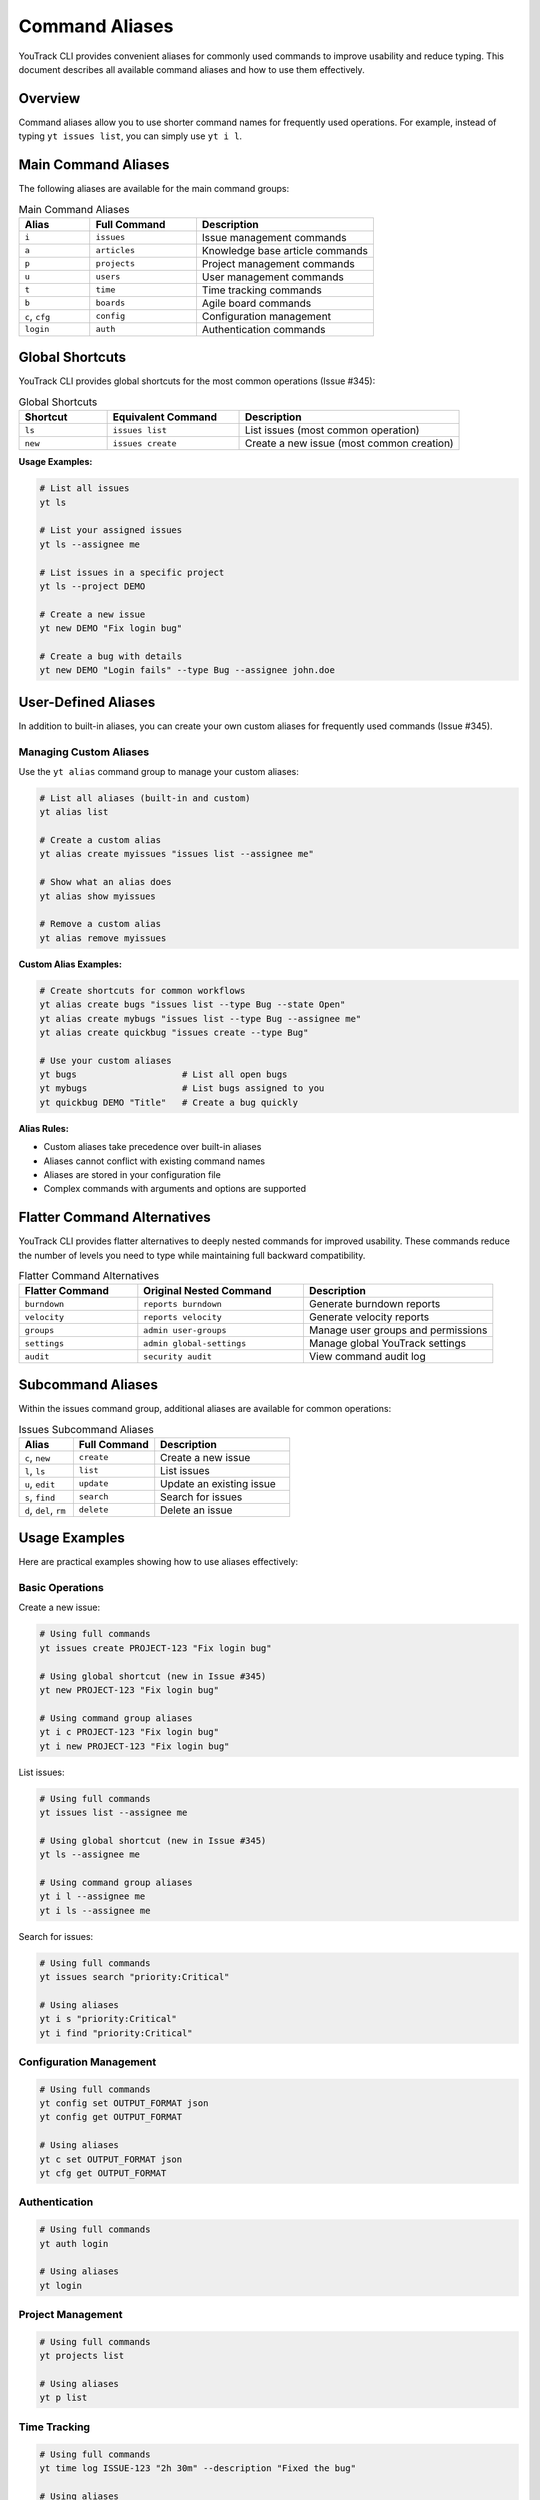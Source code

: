================
Command Aliases
================

YouTrack CLI provides convenient aliases for commonly used commands to improve usability and reduce typing. This document describes all available command aliases and how to use them effectively.

Overview
========

Command aliases allow you to use shorter command names for frequently used operations. For example, instead of typing ``yt issues list``, you can simply use ``yt i l``.

Main Command Aliases
====================

The following aliases are available for the main command groups:

.. list-table:: Main Command Aliases
   :header-rows: 1
   :widths: 20 30 50

   * - Alias
     - Full Command
     - Description
   * - ``i``
     - ``issues``
     - Issue management commands
   * - ``a``
     - ``articles``
     - Knowledge base article commands
   * - ``p``
     - ``projects``
     - Project management commands
   * - ``u``
     - ``users``
     - User management commands
   * - ``t``
     - ``time``
     - Time tracking commands
   * - ``b``
     - ``boards``
     - Agile board commands
   * - ``c``, ``cfg``
     - ``config``
     - Configuration management
   * - ``login``
     - ``auth``
     - Authentication commands

Global Shortcuts
================

YouTrack CLI provides global shortcuts for the most common operations (Issue #345):

.. list-table:: Global Shortcuts
   :header-rows: 1
   :widths: 20 30 50

   * - Shortcut
     - Equivalent Command
     - Description
   * - ``ls``
     - ``issues list``
     - List issues (most common operation)
   * - ``new``
     - ``issues create``
     - Create a new issue (most common creation)

**Usage Examples:**

.. code-block:: bash

   # List all issues
   yt ls

   # List your assigned issues
   yt ls --assignee me

   # List issues in a specific project
   yt ls --project DEMO

   # Create a new issue
   yt new DEMO "Fix login bug"

   # Create a bug with details
   yt new DEMO "Login fails" --type Bug --assignee john.doe

User-Defined Aliases
====================

In addition to built-in aliases, you can create your own custom aliases for frequently used commands (Issue #345).

Managing Custom Aliases
------------------------

Use the ``yt alias`` command group to manage your custom aliases:

.. code-block:: bash

   # List all aliases (built-in and custom)
   yt alias list

   # Create a custom alias
   yt alias create myissues "issues list --assignee me"

   # Show what an alias does
   yt alias show myissues

   # Remove a custom alias
   yt alias remove myissues

**Custom Alias Examples:**

.. code-block:: bash

   # Create shortcuts for common workflows
   yt alias create bugs "issues list --type Bug --state Open"
   yt alias create mybugs "issues list --type Bug --assignee me"
   yt alias create quickbug "issues create --type Bug"

   # Use your custom aliases
   yt bugs                    # List all open bugs
   yt mybugs                  # List bugs assigned to you
   yt quickbug DEMO "Title"   # Create a bug quickly

**Alias Rules:**

- Custom aliases take precedence over built-in aliases
- Aliases cannot conflict with existing command names
- Aliases are stored in your configuration file
- Complex commands with arguments and options are supported

Flatter Command Alternatives
============================

YouTrack CLI provides flatter alternatives to deeply nested commands for improved usability. These commands reduce the number of levels you need to type while maintaining full backward compatibility.

.. list-table:: Flatter Command Alternatives
   :header-rows: 1
   :widths: 25 35 40

   * - Flatter Command
     - Original Nested Command
     - Description
   * - ``burndown``
     - ``reports burndown``
     - Generate burndown reports
   * - ``velocity``
     - ``reports velocity``
     - Generate velocity reports
   * - ``groups``
     - ``admin user-groups``
     - Manage user groups and permissions
   * - ``settings``
     - ``admin global-settings``
     - Manage global YouTrack settings
   * - ``audit``
     - ``security audit``
     - View command audit log

Subcommand Aliases
==================

Within the issues command group, additional aliases are available for common operations:

.. list-table:: Issues Subcommand Aliases
   :header-rows: 1
   :widths: 20 30 50

   * - Alias
     - Full Command
     - Description
   * - ``c``, ``new``
     - ``create``
     - Create a new issue
   * - ``l``, ``ls``
     - ``list``
     - List issues
   * - ``u``, ``edit``
     - ``update``
     - Update an existing issue
   * - ``s``, ``find``
     - ``search``
     - Search for issues
   * - ``d``, ``del``, ``rm``
     - ``delete``
     - Delete an issue

Usage Examples
==============

Here are practical examples showing how to use aliases effectively:

Basic Operations
----------------

Create a new issue:

.. code-block:: bash

   # Using full commands
   yt issues create PROJECT-123 "Fix login bug"

   # Using global shortcut (new in Issue #345)
   yt new PROJECT-123 "Fix login bug"

   # Using command group aliases
   yt i c PROJECT-123 "Fix login bug"
   yt i new PROJECT-123 "Fix login bug"

List issues:

.. code-block:: bash

   # Using full commands
   yt issues list --assignee me

   # Using global shortcut (new in Issue #345)
   yt ls --assignee me

   # Using command group aliases
   yt i l --assignee me
   yt i ls --assignee me

Search for issues:

.. code-block:: bash

   # Using full commands
   yt issues search "priority:Critical"

   # Using aliases
   yt i s "priority:Critical"
   yt i find "priority:Critical"

Configuration Management
------------------------

.. code-block:: bash

   # Using full commands
   yt config set OUTPUT_FORMAT json
   yt config get OUTPUT_FORMAT

   # Using aliases
   yt c set OUTPUT_FORMAT json
   yt cfg get OUTPUT_FORMAT

Authentication
--------------

.. code-block:: bash

   # Using full commands
   yt auth login

   # Using aliases
   yt login

Project Management
------------------

.. code-block:: bash

   # Using full commands
   yt projects list

   # Using aliases
   yt p list

Time Tracking
-------------

.. code-block:: bash

   # Using full commands
   yt time log ISSUE-123 "2h 30m" --description "Fixed the bug"

   # Using aliases
   yt t log ISSUE-123 "2h 30m" --description "Fixed the bug"

Flatter Commands
----------------

.. code-block:: bash

   # Reports - Traditional vs Flatter
   yt reports burndown PROJECT-123 --sprint "Sprint 1"
   yt burndown PROJECT-123 --sprint "Sprint 1"

   yt reports velocity PROJECT-123 --sprints 5
   yt velocity PROJECT-123 --sprints 5

   # User Groups - Traditional vs Flatter
   yt admin user-groups create "Team Lead" --description "Team leadership role"
   yt groups create "Team Lead" --description "Team leadership role"

   yt admin user-groups list
   yt groups list

   # Settings - Traditional vs Flatter
   yt admin global-settings get --name system.timeZone
   yt settings get --name system.timeZone

   yt admin global-settings set timeout 30
   yt settings set timeout 30

   # Audit Log - Traditional vs Flatter
   yt security audit --limit 25 --format json
   yt audit --limit 25 --format json

Complex Workflows
=================

You can chain aliases for even more efficient workflows:

Daily Issue Management:

.. code-block:: bash

   # Check your assigned issues (using global shortcut)
   yt ls --assignee me --state Open

   # Or using command group alias
   yt i l --assignee me --state Open

   # Create a new bug report (using global shortcut)
   yt new WEB-123 "Mobile login issue" --type Bug --priority High

   # Or using command group alias
   yt i c WEB-123 "Mobile login issue" --type Bug --priority High

   # Update issue status
   yt i u ISSUE-456 --state "In Progress"

   # Log work time
   yt t log ISSUE-456 "1h 30m" --description "Initial investigation"

Custom Alias Workflows:

.. code-block:: bash

   # Set up custom aliases for your workflow
   yt alias create mywork "issues list --assignee me --state Open"
   yt alias create sprint "issues list --project DEMO --sprint current"
   yt alias create bug "issues create --type Bug"

   # Use your custom aliases
   yt mywork                           # Check your work
   yt sprint                           # Check current sprint
   yt bug PROJECT-123 "Title"          # Create a bug quickly

Configuration and Setup:

.. code-block:: bash

   # Quick authentication
   yt login

   # Configure output format
   yt c set OUTPUT_FORMAT table

   # List current configuration
   yt c list

Flatter Command Workflows:

.. code-block:: bash

   # Daily reporting workflow
   yt burndown PROJECT-123                    # Quick burndown check
   yt velocity PROJECT-123 --sprints 3        # Check team velocity

   # Administrative tasks
   yt groups create "QA Team"                 # Create user group
   yt settings get --name system.timeZone     # Check timezone setting
   yt audit --limit 10                       # Review recent actions

Help and Discovery
==================

All aliases work with the ``--help`` flag to show command documentation:

.. code-block:: bash

   # Get help for issues commands
   yt i --help

   # Get help for creating issues
   yt i c --help

   # Get help for configuration
   yt c --help

The main help command also lists all available aliases:

.. code-block:: bash

   yt --help

Best Practices
==============

1. **Start with Full Commands**: When learning, use full command names to understand the structure.

2. **Use Aliases for Frequent Operations**: Once comfortable, switch to aliases for commands you use often.

3. **Mix and Match**: You can combine full commands and aliases as needed:

   .. code-block:: bash

      yt i create PROJECT-123 "Title"  # Mix of alias and full command

4. **Shell Completion**: Aliases work with shell completion, making them even faster to use.

5. **Documentation**: When sharing commands with others, consider using full names for clarity in documentation.

Shell Completion
================

Aliases are fully supported by the shell completion system. After setting up completion for your shell:

.. code-block:: bash

   # Generate completion for bash
   yt completion bash --install

   # Generate completion for zsh
   yt completion zsh --install

   # Generate completion for fish
   yt completion fish --install

You can use tab completion with aliases just like with full commands:

.. code-block:: bash

   yt i <TAB>       # Shows issues subcommands
   yt i c <TAB>     # Shows create command options
   yt c s<TAB>      # Completes to "set"

Migration Guide
===============

If you're upgrading from a version without aliases or flatter commands, your existing commands will continue to work unchanged. All enhancements are additive and don't replace existing functionality.

You can gradually adopt new command patterns at your own pace:

1. Continue using full commands in scripts and documentation
2. Start using aliases for interactive command-line work
3. Try flatter commands for frequently used nested operations
4. Update your muscle memory over time

**Flatter Command Migration Examples:**

.. code-block:: bash

   # Old (still works)              # New flatter alternative
   yt reports burndown PROJECT      yt burndown PROJECT
   yt admin user-groups create      yt groups create
   yt security audit               yt audit

Troubleshooting
===============

If aliases don't work as expected:

1. **Check Version**: Ensure you're using a version that supports aliases (v0.3.0+) and user-defined aliases (v0.10.0+)

2. **Verify Installation**: Run ``yt --help`` to see if aliases are listed

3. **Clear Cache**: If using shell completion, you may need to restart your shell or reload completion

4. **Conflict Resolution**: If an alias conflicts with another command, the original command takes precedence

5. **Custom Alias Issues**:

   - Run ``yt alias list`` to see all available aliases
   - Check if your custom alias conflicts with existing commands
   - Verify alias syntax with ``yt alias show <alias-name>``
   - Custom aliases are stored in ``~/.config/youtrack-cli/.env`` as ``ALIAS_<name>=<command>``

6. **Alias Not Found**: If a custom alias isn't working, it may have been removed or the configuration file may be corrupted. Use ``yt alias create`` to recreate it.

For additional help, see the :doc:`troubleshooting` guide or file an issue on GitHub.
